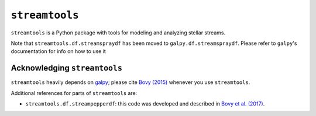 ``streamtools``
===============

``streamtools`` is a Python package with tools for modeling and
analyzing stellar streams.

Note that ``streamtools.df.streamspraydf`` has been moved to ``galpy.df.streamspraydf``. Please refer to ``galpy``'s documentation for info on how to use it


Acknowledging ``streamtools``
-----------------------------

``streamtools`` heavily depends on `galpy <https://www.galpy.org>`__;
please cite `Bovy (2015)
<https://ui.adsabs.harvard.edu/abs/2015ApJS..216...29B/abstract>`__
whenever you use ``streamtools``.

Additional references for parts of ``streamtools`` are:

* ``streamtools.df.streampepperdf``: this code was developed and described in `Bovy et al. (2017) <https://ui.adsabs.harvard.edu/abs/2017MNRAS.466..628B/abstract>`__.
